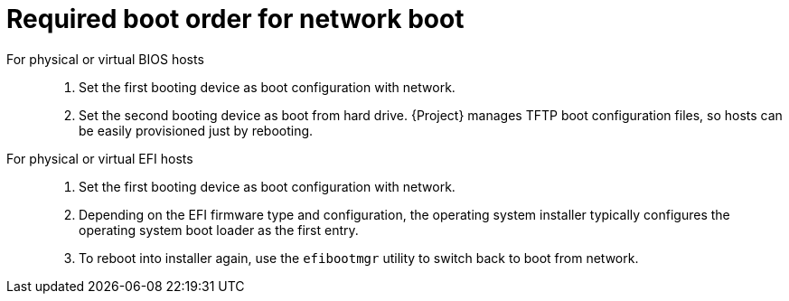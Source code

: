 :_mod-docs-content-type: REFERENCE

[id="required-boot-order-for-network-boot_{context}"]
= Required boot order for network boot

For physical or virtual BIOS hosts::

. Set the first booting device as boot configuration with network.
. Set the second booting device as boot from hard drive.
{Project} manages TFTP boot configuration files, so hosts can be easily provisioned just by rebooting.

For physical or virtual EFI hosts::

. Set the first booting device as boot configuration with network.
. Depending on the EFI firmware type and configuration, the operating system installer typically configures the operating system boot loader as the first entry.
. To reboot into installer again, use the `efibootmgr` utility to switch back to boot from network.
